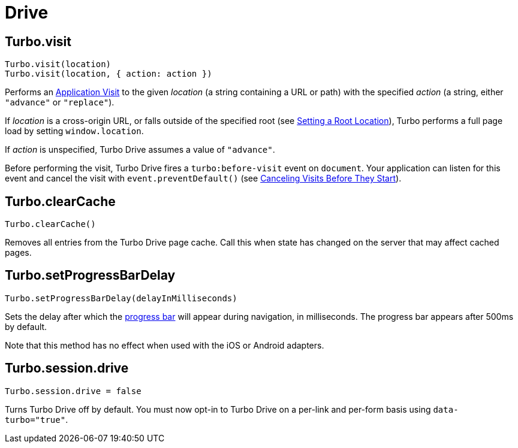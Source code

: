 = Drive
:description: A reference of everything you can do with Turbo Drive.
:order: 1
:permalink: /reference/drive.html

== Turbo.visit

[,js]
----
Turbo.visit(location)
Turbo.visit(location, { action: action })
----

Performs an link:/handbook/drive#application-visits[Application Visit] to the given _location_ (a string containing a URL or path) with the specified _action_ (a string, either `"advance"` or `"replace"`).

If _location_ is a cross-origin URL, or falls outside of the specified root (see link:/handbook/drive#setting-a-root-location[Setting a Root Location]), Turbo performs a full page load by setting `window.location`.

If _action_ is unspecified, Turbo Drive assumes a value of `"advance"`.

Before performing the visit, Turbo Drive fires a `turbo:before-visit` event on `document`. Your application can listen for this event and cancel the visit with `event.preventDefault()` (see link:/handbook/drive#canceling-visits-before-they-start[Canceling Visits Before They Start]).

== Turbo.clearCache

[,js]
----
Turbo.clearCache()
----

Removes all entries from the Turbo Drive page cache. Call this when state has changed on the server that may affect cached pages.

== Turbo.setProgressBarDelay

[,js]
----
Turbo.setProgressBarDelay(delayInMilliseconds)
----

Sets the delay after which the link:/handbook/drive#displaying-progress[progress bar] will appear during navigation, in milliseconds. The progress bar appears after 500ms by default.

Note that this method has no effect when used with the iOS or Android adapters.

== Turbo.session.drive

[,js]
----
Turbo.session.drive = false
----

Turns Turbo Drive off by default. You must now opt-in to Turbo Drive on a per-link and per-form basis using `data-turbo="true"`.
